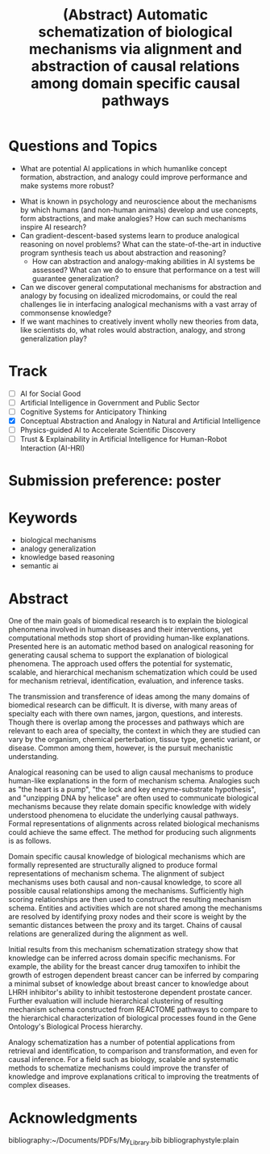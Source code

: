 #+title: (Abstract) Automatic schematization of biological mechanisms via alignment and abstraction of causal relations among domain specific causal pathways
#+roam_alias: caanai20
#+LaTeX_CLASS: article
#+LaTeX_CLASS_OPTIONS: [11pt, notitlepage]
#+LaTeX_HEADER: \usepackage[utf8]{inputenc}
#+LaTeX_HEADER: \usepackage[T1]{fontenc}
# % A note on fonts: As of 2019, NIH allows Arial, Georgia, Helvetica, and Palatino Linotype. Georgia and Arial are commercial fonts so you will need to use XeLaTeX and have them installed on your machine to use them. Palatino & Helvetica are available as free LaTeX packages so select the one you want and comment out the other.
#+LaTeX_HEADER: \usepackage{palatino}
# % A little extra line spread is better for the Palatino font
#+LaTeX_HEADER: \linespread{1.05}
#+LaTeX_HEADER: \renewcommand*\familydefault{\sfdefault}

#+LaTeX_HEADER: \usepackage{amsfonts, amsmath, amsthm, amssymb}
#+LaTeX_HEADER: \usepackage{graphicx}
#+LaTeX_HEADER: \usepackage{booktabs}
#+LaTeX_HEADER: \usepackage{wrapfig}
#+LaTeX_HEADER: \usepackage[labelfont=bf]{caption}
#+LaTeX_HEADER: \usepackage[top=0.5in,bottom=0.5in,left=0.5in,right=0.5in]{geometry}
#+LaTeX_HEADER: \pagestyle{empty}
#+LaTeX_HEADER: \hyphenation{ionto-pho-re-tic iso-tro-pic fortran}
#+OPTIONS: toc:nil date:nil

* Questions and Topics
      - What are potential AI applications in which humanlike concept formation, abstraction, and analogy could improve performance and make systems more robust?
    - What is known in psychology and neuroscience about the mechanisms by which humans (and non-human animals) develop and use concepts, form abstractions, and make analogies?  How can such mechanisms inspire AI research?
    - Can gradient-descent-based systems learn to produce analogical reasoning on novel problems? What can the state-of-the-art in inductive program synthesis teach us about abstraction and reasoning?
     - How can abstraction and analogy-making abilities in AI systems be assessed?  What can we do to ensure that performance on a test will guarantee generalization?
    - Can we discover general computational mechanisms for abstraction and analogy by focusing on idealized microdomains, or could the real challenges lie in interfacing analogical mechanisms with a vast array of commonsense knowledge?
    - If we want machines to creatively invent wholly new theories from data, like scientists do, what roles would abstraction, analogy, and strong generalization play?

* Track
   - [ ] AI for Social Good
   - [ ] Artificial Intelligence in Government and Public Sector
   - [ ] Cognitive Systems for Anticipatory Thinking
   - [X] Conceptual Abstraction and Analogy in Natural and Artificial Intelligence
   - [ ] Physics-guided AI to Accelerate Scientific Discovery
   - [ ] Trust & Explainability in Artificial Intelligence for Human-Robot Interaction (AI-HRI)


   #+LATEX: \pagebreak

* Submission preference: poster

* Keywords
  - biological mechanisms
  - analogy generalization
  - knowledge based reasoning
  - semantic ai

* Abstract

  # I present a method for inferring formerly represented pathway abstractions from sets of concrete pathways using an algorithm called Least Subsuming Subgraph (LeSS). A pathway abstraction (PA) is a schema for a set of pathways where constituent entities or activities are either left out or left unspecified. A PA may depict a submodule or subgraph in common among its subsumed concrete pathways (SCPs). Several PAs can be organized hierarchically, such as in the Gene Ontology Biological Process (GO-BP) ontology, but formal representations of these pathways depicting the structure and organization of entities and activities do not. PAs allow for modularization of known pathways, such as those in Reactome. Abstraction and modularization can assist in the transfer of knowledge from well understood pathways to new and less well understood pathways. Concrete pathway representations are often incomplete, and finding a good PA can facilitate hypothesis generation by making clear which entities or relationships need to be added, removed, or specified. In addition, pathway enrichment methods may not be able to map data to available target pathways because they either do not take into account causal directionality or require precise mappings to specific entities or activities. PAs can capture the underlying mechanism and allow for abstract matching of constituents. This method is evaluated by inferring PAs from Reactome and reclassifying the SCPs. A good PA will have lost only so much information from its SCPs as to be able to subsume all of them. The success of optimizing the PA information loss will be reflected on the recall and precision of the classification. A good PA will achieve high recall by losing information, thus subsuming more pathways, while it will achieve high precision by retaining information, thus subsuming only those pathways which actually are SCPs.
  # Biomedical research is largely focused around explaining the biological phenomena involved in human diseases and their interventions. These explanations often are in the form of biological mechanisms, a term used in more than 10% of PubMed abstracts in 2017 cite:dardenHarnessingFormalConcepts2018, which can be defined as the entities, activities, and organizational structures that produce regular changes from start to finish conditions cite:machamerThinkingMechanisms2000. Researchers often rely on analogies to explain mechanisms ("lock-and-key model of enzyme activity", "the heart is a pump", etc.) and these analogies can be helpful in forming hypotheses. It is believed that while humans frequently make low-level, within-domain analogies, they rarely make high-level or inter-domain analogies cite:gentnerComputationalModelsAnalogy2011, yet these are important when explaining mechanisms. If computational methods existed which could facilitate analogical reasoning, they would greatly improve mechanistic explanations of diseases and their interventions. Specifically, the construction of a hierarchy of mechanisms, each formally represented, which is structured so that general mechanisms are at the top and more concrete mechanisms are at the bottom, would help researchers to transition between mechanistic explanations at any level. Therefore, two broad goals are outlined in this proposal (1) to facilitate utilization of mechanistic knowledge about diseases and their interventions by constructing mechanism hierarchies built using a human-like automatic analogical reasoning strategy and (2) to promote the acquisition of causal knowledge about biomedical diseases from the biomedical literature through relation extraction which may improve (1).
   # Meanwhile, computational approaches of analogy have yet to be adopted for biological research, likely due to their reliance on hand-crafted rules cite:kuehneSEQLCategoryLearning2000 which are unsuitable to the diversity and complexity of biological areas of inquiry. However, if automatic approaches for analogy existed, they could be suitable for mechanistic inference, for which there is also very little computational infrastructure cite:dardenHarnessingFormalConcepts2018. Mechanisms are well-suited to schematization cite:craverSearchMechanismsDiscoveries2014, or abstraction, an unsolved task in computational analogy cite:gentnerComputationalModelsAnalogy2011. Automatic mechanism schematization of concrete disease mechanisms would allow researchers to construct general disease mechanism schemas which could be used to understand and translate knowledge between complex diseases.

   # Recent work by the Gene Ontology has focused on producing causal explanations of biological phenomena in the form of formal structural representations of mechanisms called Causal Activity Models (GO-CAMS) cite:thomasGeneOntologyCausal2019. These are often highly specific to a biological process and a model organism, so utilizing them for reasoning tasks outside of what they describe will require some method of generalization. Mechanism  schema have a number of purported uses including facilitating knowledge transfer, enhancing plausibility,
  # Here, I present a knowledge-driven automatic mechanism generalization method which takes specific structural representations of causal mechanisms and constructs a general structural representation of a mechanism schema which covers the specific mechanisms.
   # One of the main goals of biomedical research is to explain the biological phenomena involved in human diseases and interventions, yet computational methods stop short of providing human-like explanations. Understanding of these phenomena is often in terms of biological mechanisms which in turn are often understood in terms of analogies. Therefore the automatic generation of human-like explanations of biological phenomena will likely involve analogical reasoning. One kind of analogical reasoning, generalization, is related to an important task of reasoning about mechanisms called schematization. Mechanism schema can be used for the retrieval, mapping, adjustment, and evaluation of newly discovered and previously known mechanisms. Here, I present a method for the automatic schematization of biological mechanisms which uses both causal and non-causal knowledge about a set of structurally represented target mechanisms.
   # One of the main goals of biomedical research is to explain the biological phenomena involved in human diseases and their interventions, yet computational methods stop short of providing human-like explanations. Presented here is an automatic method based on analogical reasoning for generating causal schema to support the explanation of biological phenomena. The approach used offers the potential for systematic, scalable, and hierarchical mechanism schema construction which could be used for mechanism retrieval, identification, evaluation, and inference tasks.

   # The transmission and transference of ideas among the many domains of biomedical research can be difficult. It is diverse, with many areas of specialty each with there own names, jargon, questions, and interests. Though there is overlap among the processes and pathways which are relevant to each area of specialty, the context in which they are studied can vary by the organism, chemical perterbation, tissue type, genetic variant, or disease.

   # However, many of these specialty areas have in common the pursuit of mechanistic explanations. Often these are communicated using general analogies ("the heart is a pump", "the lock and key enzyme-substrate hypothesis", "unzipping DNA by heilcase") which can be effective both for understanding the underlying causal processes and inspiring new insights.

   # Analogies are efficient at elucidating ideas about mechanisms among researchers. This is because they can be used to relate domain specific causal processes to more widely understood causal processes. The analogies either implicitly or explicitly compare and align components of their subjects, allowing the domain specific knowledge to be abstracted away, leaving only the important causal information. These alignments can be formally represented as mechanism schema.

   # Mechanism schematization has a number of potential applications from retrieval and identification, to comparison and transformation, and even for causal inference.

   # The approach described here offers an automatic method for schematizing biological mechanisms using causal and non-causal knowledge. It is both systematic and scalable, which are necessary when dealing with the quantity and scope of available biomedical knowledge. The method takes formal representations of biological mechanisms and outputs their alignment as a formally represented mechanism schema. First, a novel algorithm for aligning and scoring chains of causal relations between sets of mechanisms is used and then the schema is constructed using sufficiently high scoring alignments. In the process of alignment, edges and nodes which are not shared are generalized by mapping to proxy edges and nodes. More distant proxy nodes are penalized in the scoring process. Then, causal distance is calculated between proxy nodes in the mechanism graphs.
   # Analogies in language usually involve implicit comparisons or alignments of their components, however automatic analogies may need to make these explicit. One of the tasks of analogies can be generalization to produce schema, which can be instantiated in multiple contexts. Analogical schematization is an appropriate strategy for biological mechanism schematization since biological mechanisms are often structurally represented and highly specific to a particular cellular process, enzymatic function, or organism. The method described here allows for mechanism schematization by aligning the mechanisms' causal pathways, scoring the alignments, then constructing a mechanism schema from abstracted components of the highly scoring alignments. To evaluate this method, these schema are compared to manually curated mechanisms.
   # Researchers in the biomedical domain often explain the biological mechanisms which underlie diseases and their interventions through the use of analogies. Presented here is an automated approach to help researchers explain biological phenomena through automatic schematization of causal mechanisms.

   # Human-like explanations are particularly important for establishing trust in predictions involved in clinical decision regarding drug interventions in cancer treatment. While AI systems provide great predictive power for scientific discovery and clinical decision making, they stop short of providing human-like explanations. Explanations for proposed cancer drugs are required to prevent off-target and adverse effects, avoid recurrence, and ensure effective treatment. Recently, there have been efforts to match FDA-approved drugs to cancer types, a process called drug-repurposing. While high-throughput assays allow for rapid testing of thousands of drugs, they are not able to predict the mechanism of action, the explanation of how the drug affects chemical pathways to restore healthy function or selectively kill tumor cells.


   One of the main goals of biomedical research is to explain the biological phenomena involved in human diseases and their interventions, yet computational methods stop short of providing human-like explanations. Presented here is an automatic method based on analogical reasoning for generating causal schema to support the explanation of biological phenomena. The approach used offers the potential for systematic, scalable, and hierarchical mechanism schematization which could be used for mechanism retrieval, identification, evaluation, and inference tasks.

   The transmission and transference of ideas among the many domains of biomedical research can be difficult. It is diverse, with many areas of specialty each with there own names, jargon, questions, and interests. Though there is overlap among the processes and pathways which are relevant to each area of specialty, the context in which they are studied can vary by the organism, chemical perterbation, tissue type, genetic variant, or disease. Common among them, however, is the pursuit mechanistic understanding.

   # Systematic and scalable automatic means of schematizing causal knowledge across the many domains of biomedical expertise could improve researcher's abilities to explain their findings in a broader context and help find new discoveries.

   Analogical reasoning can be used to align causal mechanisms to produce human-like explanations in the form of mechanism schema. Analogies such as "the heart is a pump", "the lock and key enzyme-substrate hypothesis", and "unzipping DNA by helicase" are often used to communicate biological mechanisms because they relate domain specific knowledge with widely understood phenomena to elucidate the underlying causal pathways. Formal representations of alignments across related biological mechanisms could achieve the same effect. The method for producing such alignments is as follows.

   Domain specific causal knowledge of biological mechanisms which are formally represented are structurally aligned to produce formal representations of mechanism schema. The alignment of subject mechanisms uses both causal and non-causal knowledge, to score all possible causal relationships among the mechanisms. Sufficiently high scoring relationships are then used to construct the resulting mechanism schema. Entities and activities which are not shared among the mechanisms are resolved by identifying proxy nodes and their score is weight by the semantic distances between the proxy and its target. Chains of causal relations are generalized during the alignment as well.

   Initial results from this mechanism schematization strategy show that knowledge can be inferred across domain specific mechanisms. For example, the ability for the breast cancer drug tamoxifen to inhibit the growth of estrogen dependent breast cancer can be inferred by comparing a minimal subset of knowledge about breast cancer to knowledge about LHRH inhibitor's ability to inhibit testosterone dependent prostate cancer. Further evaluation will include hierarchical clustering of resulting mechanism schema constructed from REACTOME pathways to compare to the hierarchical characterization of biological processes found in the Gene Ontology's Biological Process hierarchy.

   Analogy schematization has a number of potential applications from retrieval and identification, to comparison and transformation, and even for causal inference. For a field such as biology, scalable and systematic methods to schematize mechanisms could improve the transfer of knowledge and improve explanations critical to improving the treatments of complex diseases.

* Acknowledgments

    bibliography:~/Documents/PDFs/My_Library.bib
    bibliographystyle:plain
